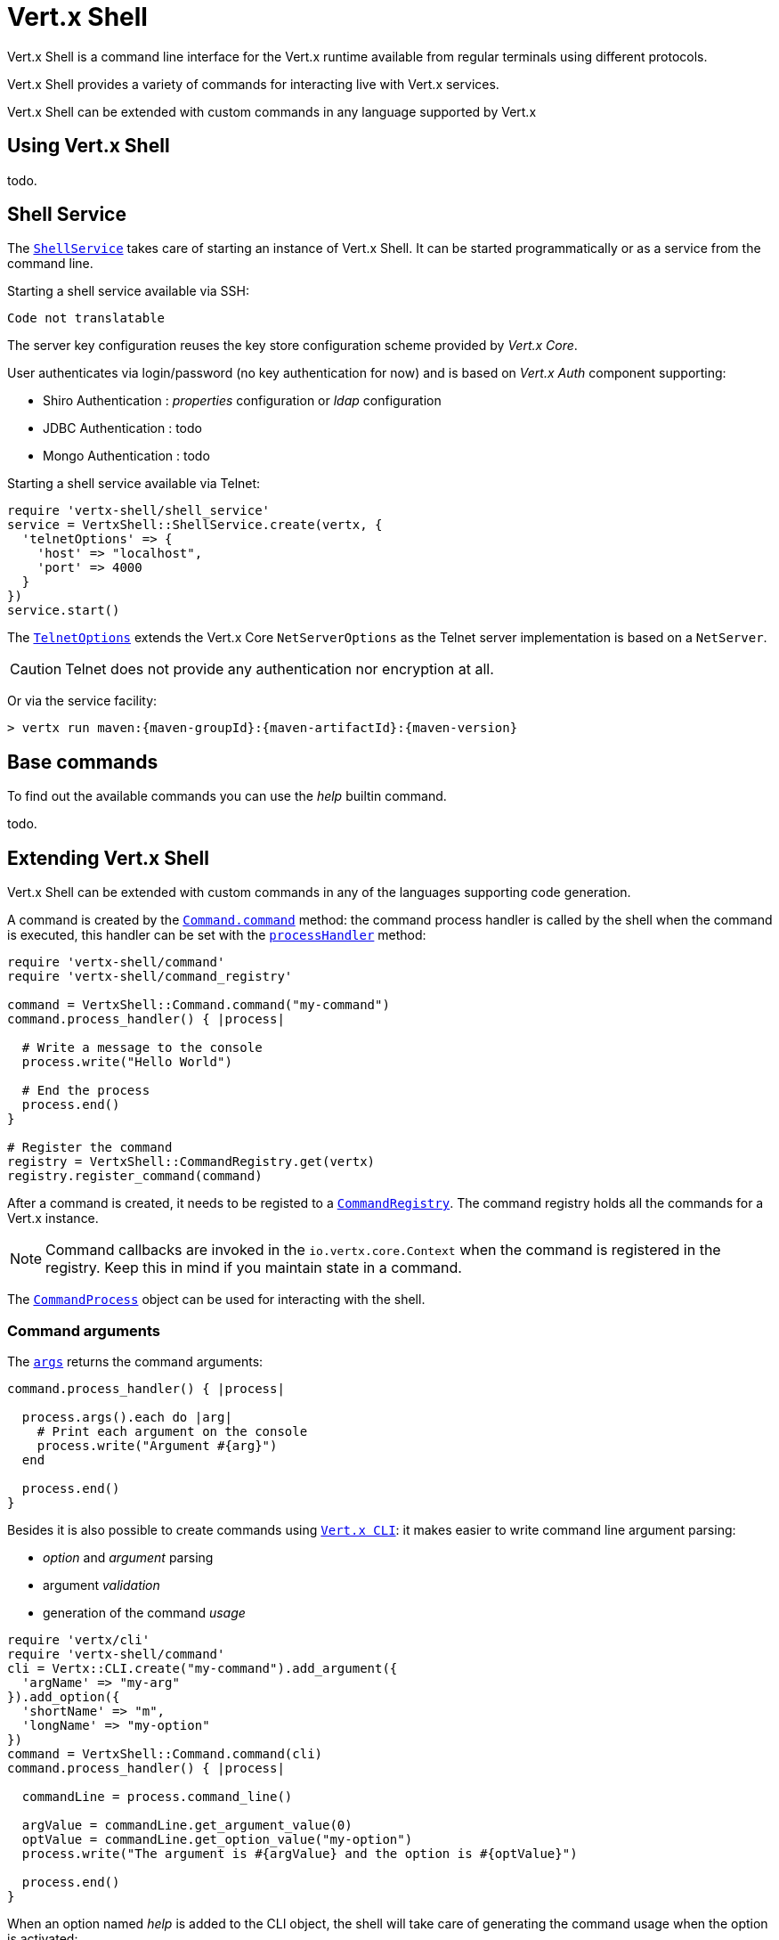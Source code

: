 = Vert.x Shell

Vert.x Shell is a command line interface for the Vert.x runtime available from regular
terminals using different protocols.

Vert.x Shell provides a variety of commands for interacting live with Vert.x services.

Vert.x Shell can be extended with custom commands in any language supported by Vert.x

== Using Vert.x Shell

todo.

== Shell Service

The `link:yardoc/VertxShell/ShellService.html[ShellService]` takes care of starting an instance of Vert.x Shell. It can be started
programmatically or as a service from the command line.

Starting a shell service available via SSH:

[source,ruby]
----
Code not translatable
----

The server key configuration reuses the key store configuration scheme provided by _Vert.x Core_.

User authenticates via login/password (no key authentication for now) and is based on _Vert.x Auth_ component supporting:

- Shiro Authentication : _properties_ configuration or _ldap_ configuration
- JDBC Authentication : todo
- Mongo Authentication : todo

Starting a shell service available via Telnet:

[source,ruby]
----
require 'vertx-shell/shell_service'
service = VertxShell::ShellService.create(vertx, {
  'telnetOptions' => {
    'host' => "localhost",
    'port' => 4000
  }
})
service.start()

----

The `link:../dataobjects.html#TelnetOptions[TelnetOptions]` extends the Vert.x Core `NetServerOptions` as the Telnet server
implementation is based on a `NetServer`.

CAUTION: Telnet does not provide any authentication nor encryption at all.

Or via the service facility:

[source,subs="+attributes"]
----
> vertx run maven:{maven-groupId}:{maven-artifactId}:{maven-version}
----

== Base commands

To find out the available commands you can use the _help_ builtin command.

todo.

== Extending Vert.x Shell

Vert.x Shell can be extended with custom commands in any of the languages supporting code generation.

A command is created by the `link:yardoc/VertxShell/Command.html#command-class_method[Command.command]` method: the command process handler is called
by the shell when the command is executed, this handler can be set with the `link:yardoc/VertxShell/Command.html#process_handler-instance_method[processHandler]`
method:

[source,ruby]
----
require 'vertx-shell/command'
require 'vertx-shell/command_registry'

command = VertxShell::Command.command("my-command")
command.process_handler() { |process|

  # Write a message to the console
  process.write("Hello World")

  # End the process
  process.end()
}

# Register the command
registry = VertxShell::CommandRegistry.get(vertx)
registry.register_command(command)

----

After a command is created, it needs to be registed to a `link:yardoc/VertxShell/CommandRegistry.html[CommandRegistry]`. The
command registry holds all the commands for a Vert.x instance.

NOTE: Command callbacks are invoked in the `io.vertx.core.Context` when the command is registered in the
registry. Keep this in mind if you maintain state in a command.

The `link:yardoc/VertxShell/CommandProcess.html[CommandProcess]` object can be used for interacting with the shell.

=== Command arguments

The `link:yardoc/VertxShell/CommandProcess.html#args-instance_method[args]` returns the command arguments:

[source,ruby]
----
command.process_handler() { |process|

  process.args().each do |arg|
    # Print each argument on the console
    process.write("Argument #{arg}")
  end

  process.end()
}

----

Besides it is also possible to create commands using `link:../../vertx-core/ruby/yardoc/Vertx/CLI.html[Vert.x CLI]`: it makes easier to
write command line argument parsing:

- _option_ and _argument_ parsing
- argument _validation_
- generation of the command _usage_

[source,ruby]
----
require 'vertx/cli'
require 'vertx-shell/command'
cli = Vertx::CLI.create("my-command").add_argument({
  'argName' => "my-arg"
}).add_option({
  'shortName' => "m",
  'longName' => "my-option"
})
command = VertxShell::Command.command(cli)
command.process_handler() { |process|

  commandLine = process.command_line()

  argValue = commandLine.get_argument_value(0)
  optValue = commandLine.get_option_value("my-option")
  process.write("The argument is #{argValue} and the option is #{optValue}")

  process.end()
}

----

When an option named _help_ is added to the CLI object, the shell will take care of generating the command usage
when the option is activated:

[source,ruby]
----
require 'vertx/cli'
require 'vertx-shell/command'
cli = Vertx::CLI.create("my-command").add_argument({
  'argName' => "my-arg"
}).add_option({
  'argName' => "help",
  'shortName' => "h",
  'longName' => "help"
})
command = VertxShell::Command.command(cli)
command.process_handler() { |process|
  # ...
}

----

=== Terminal size

The current terminal size can be obtained using `link:yardoc/VertxShell/Tty.html#width-instance_method[width]` and
`link:yardoc/VertxShell/Tty.html#height-instance_method[height]`.

[source,ruby]
----
command.process_handler() { |process|
  process.write("Current terminal size: (#{process.width()}, #{process.height()})").end()
}

----

=== Shell session

The shell is a connected service that naturally maintains a session with the client, this session can be
used in commands to scope data. A command can get the session with `link:yardoc/VertxShell/ProcessContext.html#session-instance_method[session]`:

[source,ruby]
----
command.process_handler() { |process|

  session = process.session()

  if (session.get("my_key") == nil)
    session.put("my key", "my value")
  end

  process.end()
}

----

=== Process I/O

A command can set a `link:yardoc/VertxShell/Tty.html#set_stdin-instance_method[setStdin]` handler
to be notified when the shell receives data, e.g the user uses his keyboard:

[source,ruby]
----
command.process_handler() { |process|
  process.set_stdin() { |data|
    puts "Received #{data}"
  }
}

----

A command can use the `link:yardoc/VertxShell/Tty.html#stdout-instance_method[stdout]` to write to the standard output.

[source,ruby]
----
command.process_handler() { |process|
  process.stdout().write("Hello World")
  process.end()
}

----

Or it can use the `link:yardoc/VertxShell/CommandProcess.html#write-instance_method[write]` method:

[source,ruby]
----
command.process_handler() { |process|
  process.write("Hello World")
  process.end()
}

----

=== Process termination

Calling `link:yardoc/VertxShell/CommandProcess.html#end-instance_method[end]` ends the current process. It can be called directly
in the invocation of the command handler or any time later:

[source,ruby]
----
command.process_handler() { |process|
  vertx = process.vertx()

  # Set a timer
  vertx.set_timer(1000) { |id|

    # End the command when the timer is fired
    process.end()
  }
}

----

=== Process events

A command can subscribe to a few process events, named after the posix signals.

==== `SIGINT` event

The `link:todo[SIGINT]` event is fired when the process is interrupted, this event is fired when the user press
_Ctrl+C_ during the execution of a command. This handler can be used for interrupting commands _blocking_ the CLI and
gracefully ending the command process:

[source,ruby]
----
command.process_handler() { |process|
  vertx = process.vertx()

  # Every second print a message on the console
  periodicId = vertx.set_periodic(1000) { |id|
    process.write("tick\n")
  }

  # When user press Ctrl+C: cancel the timer and end the process
  process.event_handler(:SIGINT) { |event|
    vertx.cancel_timer?(periodicId)
    process.end()
  }
}

----

When no `SIGINT` handler is registered, pressing _Ctrl+C_ will have no effect on the current process and the event
will be delayed and will likely be handled by the shell, like printing a new line on the console.

==== `SIGTSTP`/`SIGCONT` events

The `link:todo[SIGTSTP]` event is fired when the process is running and the user press _Ctrl+Z_: the command
is _suspended_:

- the command can receive the `SIGTSTP` event when it has registered an handler for this event
- the command will not receive anymore data from the standard input
- the shell prompt the user for input

The `link:todo[SIGCONT]` event is fired when the process is resumed, usually when the user types _fg_:

- the command can receive the `SIGCONT` event when it has registered an handler for this event
- the command will receive anymore data from the standard input when it has registered an stdin handler

[source,ruby]
----
command.process_handler() { |process|

  # Command is suspended
  process.event_handler(:SIGTSTP) { |event|
    puts "Suspended"
  }

  # Command is resumed
  process.event_handler(:SIGCONT) { |event|
    puts "Resumed"
  }
}

----

==== `SIGWINCH` event

The `link:todo[SIGWINCH]` event is fired when the size of the terminal changes, the new terminal size can be obtained
with `link:yardoc/VertxShell/Tty.html#width-instance_method[width]` and `link:yardoc/VertxShell/Tty.html#height-instance_method[height]`.

=== Command completion

A command can provide a completion handler when it wants to provide contextual command line interface completion.

Like the process handler, the `link:yardoc/VertxShell/Command.html#completion_handler-instance_method[completion
handler]` is non blocking because the implementation may use Vert.x services, e.g the file system.

The `link:yardoc/VertxShell/Completion.html#line_tokens-instance_method[lineTokens]` returns a list of `link:yardoc/VertxShell/CliToken.html[tokens]`
from the beginning of the line to the cursor position. The list can be empty if the cursor when the cursor is at the
beginning of the line.

The `link:yardoc/VertxShell/Completion.html#raw_line-instance_method[rawLine]` returns the current completed from the beginning
of the line to the cursor position, in raw format, i.e without any char escape performed.

Completion ends with a call to `link:yardoc/VertxShell/Completion.html#complete-instance_method[complete]`.